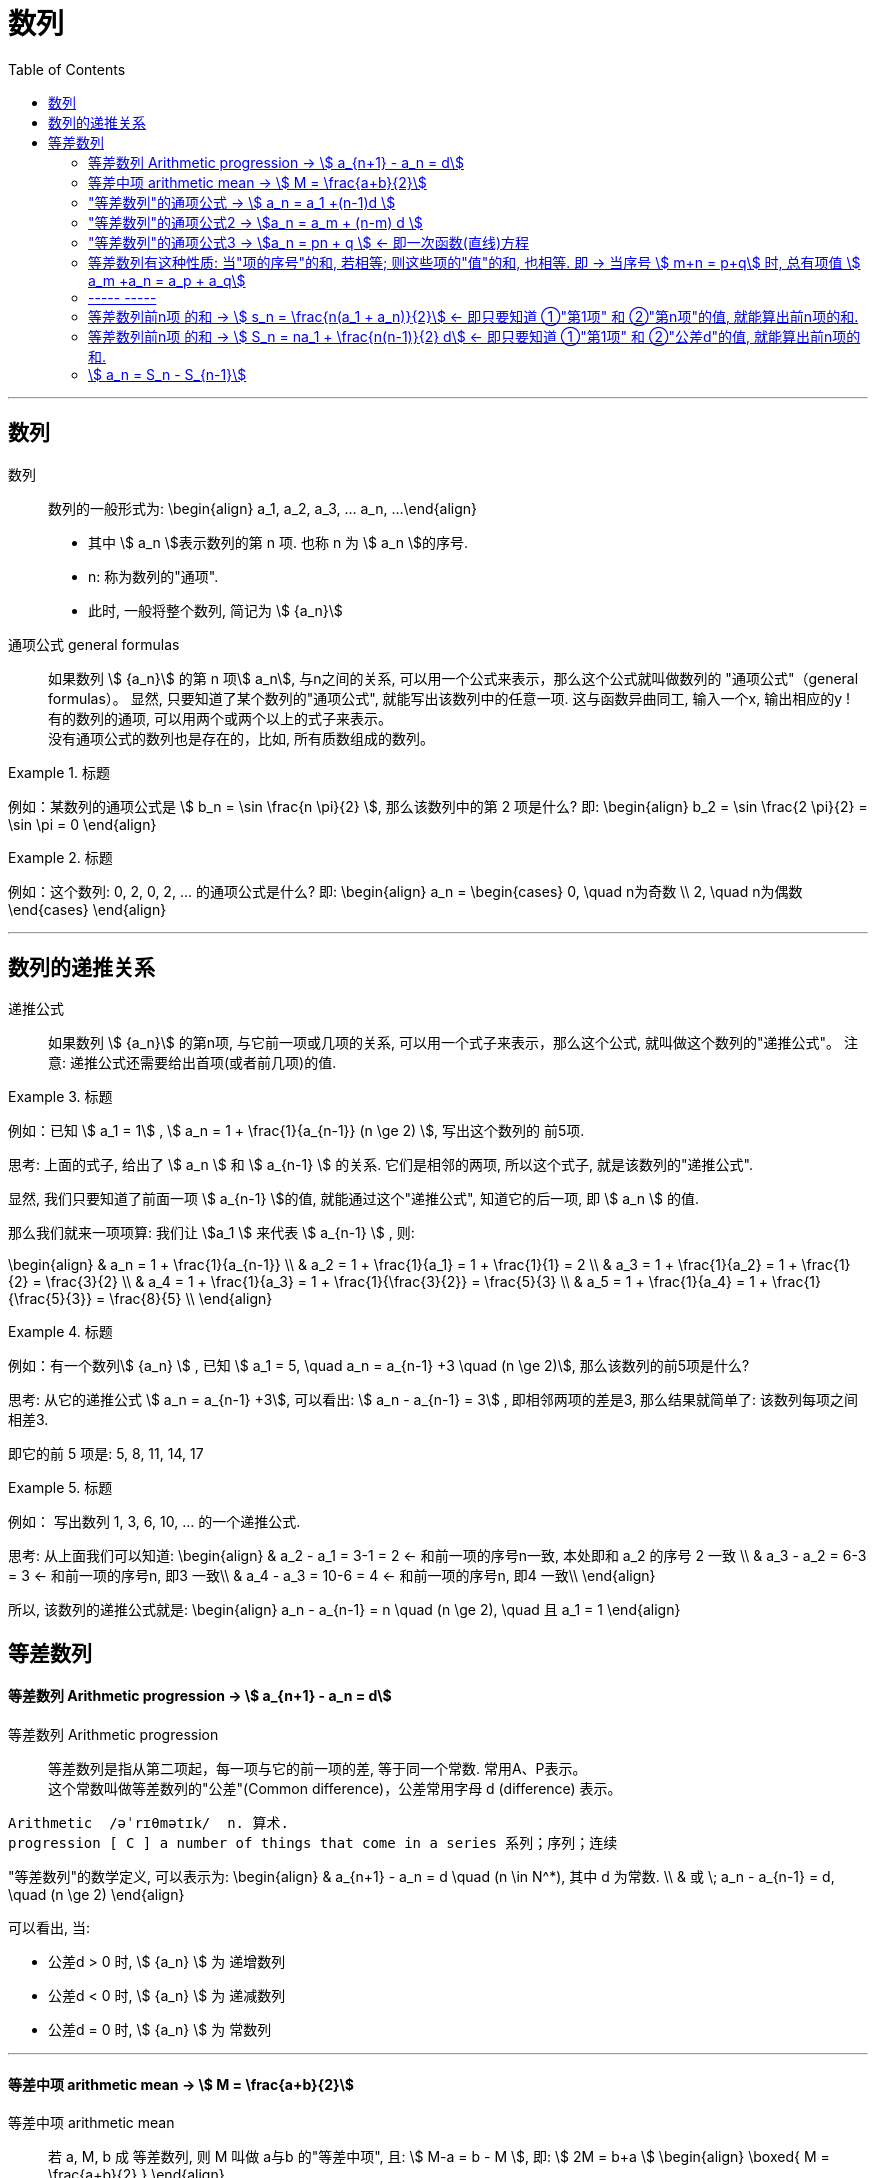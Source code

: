 
= 数列
:toc:

---

== 数列

数列:: 数列的一般形式为:
\begin{align}
a_1, a_2, a_3, ... a_n, ...
\end{align}

- 其中 stem:[ a_n ]表示数列的第 n 项. 也称 n 为 stem:[ a_n ]的序号.
- n: 称为数列的"通项".
- 此时, 一般将整个数列, 简记为 stem:[  {a_n}]

通项公式 general formulas :: 如果数列 stem:[  {a_n}] 的第 n 项stem:[  a_n], 与n之间的关系, 可以用一个公式来表示，那么这个公式就叫做数列的 "通项公式"（general formulas）。 显然, 只要知道了某个数列的"通项公式", 就能写出该数列中的任意一项. 这与函数异曲同工, 输入一个x, 输出相应的y ! +
有的数列的通项, 可以用两个或两个以上的式子来表示。 +
没有通项公式的数列也是存在的，比如, 所有质数组成的数列。

.标题
====
例如：某数列的通项公式是 stem:[ b_n = \sin \frac{n \pi}{2} ], 那么该数列中的第 2 项是什么?
即:
\begin{align}
b_2 = \sin \frac{2 \pi}{2} = \sin \pi = 0
\end{align}
====

.标题
====
例如：这个数列: 0, 2, 0, 2, ... 的通项公式是什么?
即:
\begin{align}
a_n = \begin{cases}
0, \quad n为奇数 \\
2, \quad n为偶数
\end{cases}
\end{align}
====

---

== 数列的递推关系

递推公式:: 如果数列 stem:[  {a_n}] 的第n项, 与它前一项或几项的关系, 可以用一个式子来表示，那么这个公式, 就叫做这个数列的"递推公式"。 注意: 递推公式还需要给出首项(或者前几项)的值.

.标题
====
例如：已知 stem:[ a_1 = 1] , stem:[ a_n = 1 + \frac{1}{a_{n-1}} (n \ge 2) ], 写出这个数列的 前5项.

思考: 上面的式子, 给出了 stem:[ a_n ] 和 stem:[ a_{n-1} ] 的关系. 它们是相邻的两项, 所以这个式子, 就是该数列的"递推公式".

显然, 我们只要知道了前面一项 stem:[ a_{n-1} ]的值, 就能通过这个"递推公式", 知道它的后一项, 即 stem:[ a_n ] 的值.

那么我们就来一项项算: 我们让 stem:[a_1 ] 来代表  stem:[ a_{n-1} ] , 则:

\begin{align}
& a_n = 1 + \frac{1}{a_{n-1}} \\
& a_2 = 1 + \frac{1}{a_1} = 1 + \frac{1}{1} = 2 \\
& a_3 = 1 + \frac{1}{a_2} = 1 + \frac{1}{2} = \frac{3}{2} \\
& a_4 = 1 + \frac{1}{a_3} = 1 + \frac{1}{\frac{3}{2}} = \frac{5}{3} \\
& a_5 = 1 + \frac{1}{a_4} = 1 + \frac{1}{\frac{5}{3}} = \frac{8}{5} \\
\end{align}

====

.标题
====
例如：有一个数列stem:[ {a_n} ] , 已知 stem:[ a_1 = 5, \quad a_n = a_{n-1} +3 \quad (n \ge 2)], 那么该数列的前5项是什么?

思考: 从它的递推公式 stem:[  a_n = a_{n-1} +3], 可以看出: stem:[  a_n - a_{n-1} = 3] , 即相邻两项的差是3, 那么结果就简单了: 该数列每项之间相差3.

即它的前 5 项是: 5, 8, 11, 14, 17
====


.标题
====
例如： 写出数列 1, 3, 6, 10, ... 的一个递推公式.

思考: 从上面我们可以知道:
\begin{align}
& a_2 - a_1 = 3-1 = 2 <- 和前一项的序号n一致, 本处即和 a_2 的序号 2 一致 \\
& a_3 - a_2 = 6-3 = 3 <- 和前一项的序号n, 即3 一致\\
& a_4 - a_3 = 10-6 = 4 <- 和前一项的序号n, 即4 一致\\
\end{align}

所以, 该数列的递推公式就是:
\begin{align}
a_n - a_{n-1} = n \quad (n \ge 2), \quad 且 a_1 = 1
\end{align}

====

== 等差数列

==== 等差数列 Arithmetic progression -> stem:[  a_{n+1} - a_n = d]

等差数列 Arithmetic progression:: 等差数列是指从第二项起，每一项与它的前一项的差, 等于同一个常数. 常用A、P表示。 +
这个常数叫做等差数列的"公差"(Common difference)，公差常用字母 d (difference) 表示。

....
Arithmetic  /əˈrɪθmətɪk/  n. 算术.
progression [ C ] a number of things that come in a series 系列；序列；连续
....

"等差数列"的数学定义, 可以表示为:
\begin{align}
& a_{n+1} - a_n = d \quad (n \in N^*), 其中 d 为常数. \\
& 或 \; a_n - a_{n-1} = d, \quad (n \ge 2)
\end{align}

可以看出, 当:

- 公差d > 0 时, stem:[ {a_n} ] 为 递增数列
- 公差d < 0 时, stem:[ {a_n} ] 为 递减数列
- 公差d = 0 时, stem:[ {a_n} ] 为 常数列

---

==== 等差中项 arithmetic mean -> stem:[  M = \frac{a+b}{2}]

等差中项 arithmetic mean:: 若 a, M, b 成 等差数列, 则 M 叫做 a与b 的"等差中项", 且: stem:[ M-a = b - M ], 即: stem:[ 2M = b+a ]
\begin{align}
\boxed{
M = \frac{a+b}{2}
}
\end{align}


....
mean : ~ (between A and B) a quality, condition, or way of doing sth that is in the middle of two extremes and better than either of them 中间；中庸；折中 /平均数；平均值；算术中项
....

.标题
====
例如： 在 -1, 5 这两个数中间插入一个数, 使这三个数组成一个"等差数列". 即是问这两个数的"等差中项"是什么?

根据"等差中项"的公式:
\begin{align}
M & = \frac{a+b}{2} \\
&  = \frac{-1 +5}{2} = 2
\end{align}

====

---

==== "等差数列"的通项公式 -> stem:[ a_n = a_1 +(n-1)d ]

如果已知等差数列 stem:[ {a_n} ] 的首项是 stem:[  a_1], 公差是 d, 那么可以求出该"等差数列"的通项公式吗? 可以.

方法1 (不完全归纳法): 可知:

\begin{align}
& a_2 = a_1 + d \\
& a_3 = a_2 + d  =  a_1 + 2d \\
& a_4 = a_3 + d  =  a_1 + 3d \\
& ... \\
& \boxed{
a_n = a_1 + (n-1) d
}
\end{align}

方法2: 叠加法:

\begin{align}
已知:
& a_2 - a_1 = d <- 第1个d, 即与后一项的系数相同 \\
& a_3 - a_2 = d <- 第2个d\\
& a_4 - a_3 = d <- 第3个d\\
& ... \\
& a_n - a_{n-1} = d <- 第 n-1 个d\\
& 把上面所有式子, 等号左边全加起来, 等号右边也全加起来, 就是: \\
& (- a_1 + a_2) + (- a_2 + a_3 ) + (- a_3 + a_4 ) + ... + (- a_{n-1} + a_n) = d+d+d+...+d \\
& -a_1  + a_n = (n-1)d \\
即: & \boxed{
 a_n = a_1 +(n-1)d
}
\end{align}


.标题
====
例如：求 10, 5, 0, -5 的通项公式.

思考: 使用等差数列的通项公式即可. 可知:
\begin{align}
& a_1 = 10 \\
& 公差d = 5-10 =-5
\end{align}

代入等差数列的通项公式 :
\begin{align}
a_n & =  a_1 +(n-1)d \\
& = 10  +(n-1)(-5) \\
& = 10 -5n +5 = -5n + 15
\end{align}
====

.标题
====
例如： 等差数列 8, 5, 2, ... 的第20项是多少?

\begin{align}
& 可知: \\
& a_1 = 8, \\
& d = 5-8 = -3 \\
& 所以代入等差数列的通项公式 : a_n  =  a_1 +(n-1)d \\
& a_n = 8 -3(n-1) <-这就是本等差数列的通项公式 \\
& a_{20} = 8-3(20-1) = 8 - 3*19 = -49 <- 第20项的值
\end{align}
====

.标题
====
例如：问: -401 是不是 等差数列 -5, -9, -13, ... 中的项?

我们用方程来做一做就能知道.

先算出该等差数列的通项公式:
\begin{align}
& a_1 = -5 \\
& d = -9 -(-5) = -4 \\
& 代入差数列的通项公式  a_n  =  a_1 +(n-1)d \\
& a_n = -5 -4(n-1) <- 即本例等差数列的通项公式
\end{align}

把 -401 代入上面的通项公式中, 只要 n 是整数(项的序数不存在分数的), 就说明 -401 的确是本等差数列中的项.

\begin{align}
& -401 = -5 -4(n-1) \\
& n = 100 <- 的确是整数, 说明 -401是本等差数列中的第100项
\end{align}

所以 -401 是本等差数列中的项.
====

.标题
====
例如： 已知等差数列stem:[ {a_n} ]中, stem:[ a_5 = 10 ], 若 stem:[ a_{12} = 31 ], 问 stem:[ a_25 =?]

可以列方程:
\begin{align}
& \begin{cases}
a_5 = a_1 + 4d = 10 \\
a_{12} = a_1 + 11d = 31
\end{cases} \\
& 解得 \begin{cases}
a_1 = -2 \\
d =3
\end{cases}
\end{align}
====

所以该数列的通项公式就是:
\begin{align}
\boxed{
a_n = a_1 + (n-1)d
}
= -2 + 3(n-1)
\end{align}

所以
\begin{align}
a_{25} = -2+3*(25-1) = 70
\end{align}
---


---

==== "等差数列"的通项公式2 -> stem:[a_n = a_m + (n-m) d  ]

.标题
====
例如：已知等差数列stem:[ {a_n} ]中, stem:[ a_5 = 10 ],  若 stem:[ d=2 ], 问 stem:[ a_10 = ? ]

\begin{align}
已知 \; a_5 & = 10 = a_1 + 4d \\
要求 \; a_{10} & = a_1 + 9d \\
& =  (a_1 + 4d) + 5d \\
& = a_5 + 5d \\
& = 10 + 9*2 <- 因为已知 d=2 \\
& = 28
\end{align}
====

这里可以得出一个规律:

*在等差数列stem:[ {a_n} ]中, 若知道: ①第m项 stem:[ a_m ]的值, 及 ②公差d的值, 就能知道第n项的值*:
\begin{align}
\boxed{
a_n = a_m + (n-m) d
}
\end{align}

例如:
\begin{align}
a_5 = a_3 + (5-3)d = a_3 + 2d
\end{align}

进一步, 我们就可以知道, 公差 d 也就等于:
\begin{align}
& \because a_n = a_m + (n-m) d \\
& \therefore \boxed{
d = \frac{a_n - a_m}{n-m} \\
<- 这个公式的意味 换言之, 我们只要知道了任意两个项的值, 就能算出该数列的公差d
}
\end{align}


.标题
====
例如：已知在等差数列 stem:[ {a_n} ]中, stem:[  a_1 + a_3 = 6, \quad a_7 = 18], 问 stem:[ a_10 = ? ]

思考: +
根据公式 stem:[  a_n = a_m + (n-m) d], 可知  stem:[  a_7 + 3d = a_{10}] <- 即, 要求的 stem:[ a_{10}] 可以拆分成 stem:[  a_7 + 3d]. +
stem:[ a_7  ]是已知的, 只要再知道 公差d, 就能算出题目.

那么 d 怎么求呢? 因为上面说过, 只要知道数列中任意两项的值, 就能算出公差d来. 现在我们只知道其中的一项 stem:[  a_7], 那么另一项能从哪里来呢?

[options="autowidth"]
|===
|步骤 |Header 2

|用"等差中项",来得到这个另一项
|我们注意到: stem:[  a_1 + a_3 = 6], 而我们可以用"等差中项"公式, 来得到其"中项", 即 stem:[  a_2],这样, 两项就齐了.

\begin{align}
\boxed{ 等差中项公式: M = \frac{前1项 + 第3项}{2}} \\
即: a_2 = \frac{a_1 + a_3}{2} = \frac{6}{2} = 3
\end{align}

所以, 现在我们手里就有两项的值了:
\begin{align}
& a_7 = 18 \\
& a_2 = 3
\end{align}

|通过任意两项, 来得出公差d
|所以我们就能通过任意两项, 来得出公差d:
\begin{align}
& \boxed{
d = \frac{a_n - a_m}{n-m}
}
= \frac{a_7 - a_2}{7-2}
= \frac{18-3}{5} = 3
\end{align}

|知道任意一项stem:[ a_m ]的值, 和公差d, 就能算出其他的任意一项stem:[ a_n ]的值
\begin{align}
\boxed{
 a_n = a_m + (n-m) d
}
\end{align}
|所以
\begin{align}
a_{10} = a_7 + 3d = 18 + 3*3 = 27
\end{align}
|===

====

---

==== "等差数列"的通项公式3 -> stem:[a_n = pn + q ] <- 即一次函数(直线)方程

.标题
====
例如：思考:stem:[ a_n = pn + q], 其中 p, q 为常数, 且 stem:[p \ne  0], 该数列是否是一个"等差数列"?

如果它是等差数列, 那么它的公差d, 一定是个常数! 那么我们就来看看它的公差是否是一个常数? 若是, 则的确是"等差数列", 如果不是常数, 那么它就不是"等差数列".

\begin{align}
d &= a_n - a_{n-1} \\
&= (pn + q) - (p(n-1)+q) \\
&= pn +q - pn + p - q \\
&= p <- p和项数n毫无关系, 项数n 是个变量, 而p是个常量
\end{align}

所以,  stem:[a_n = pn + q ] 的确是个等差数列.
====

这里, 我们就能得出 如何判断一个数列是"等差数列"的方法:
\begin{align}
\boxed{
 a_n = pn + q \quad (p, q 为常数, 且 p \ne  0)
}
<- 它是等差数列
\end{align}

*可以看出:该公式的本质其实就是个一次函数 (stem:[ f(x) = kx + b] )! 是一条直线.* 一条直线上的各x点, 的确是个等差关系.

---

==== 等差数列有这种性质: 当"项的序号"的和, 若相等; 则这些项的"值"的和, 也相等. 即 -> 当序号 stem:[ m+n = p+q] 时, 总有项值 stem:[ a_m +a_n = a_p + a_q]

在等差数列stem:[ {a_n} ]中, 若 stem:[ m, n, p, q \in N_+], 则:
\begin{align}
\boxed{
 当序号:  m+n = p+q 时, \\
总有项的值: a_m +a_n = a_p + a_q
}
\end{align}
*意思就是: "项的序号"的和, 若相等; 则这些项的"值"的和, 也相等.*

证明如下:
\begin{align}
a_m +a_n \\
&= [a_1 + (m-1)d] + [a_1 + (n-1)d] \\
&= a_1 + md -d + a_1 + nd -d \\
&= 2a_1 +md + nd - 2d  \\
&= 2a_1 + d(m+n-2) \\
\\
a_p + a_q \\
&= [a_1 + (p-1)d] + [a_1 + (q-1)d] \\
&= a_1 + pd -d + a_1 + qd -d \\
&= 2a_1 + pd + qd - 2d  \\
&= 2a_1 + d(p+q-2) \\
\\
\because m+n = p+q \\
& \therefore  a_m +a_n = a_p + a_q
\end{align}

image:img_math/math_140.svg[350,350]

同理 :
\begin{align}
\boxed{
若 序号 m + n = 2p \\
则: 项值 a_m + a_n = 2 a_p <- 可以看出, a_p 就是 a_m 和 a_n 的"等差中项"了
}
\end{align}


.标题
====
例如：已知等差数列  stem:[ a_6 + a_9 + a_12 + a _15 = 20], 求 stem:[ a_1 + a_20]

思考: 序号 1+20 = 21 +
而 前面的序号 stem:[ 6+9+12+15 = (6+15) + (9+12) = 21*2] +
所以: stem:[ a_6 + a_9 + a_12 + a _15]的值, 也两倍于 stem:[ a_1 + a_20], +
即: stem:[ a_1 + a_20 = 10]
====


---

==== ----- -----

---

==== 等差数列前n项 的和 -> stem:[ s_n = \frac{n(a_1 + a_n)}{2}] <- 即只要知道 ①"第1项" 和 ②"第n项"的值, 就能算出前n项的和.

.标题
====
例如： 思考: stem:[ 1+2+3+...+n = ?]

我们可以把上式写成:
\begin{align}
1 + 2+ ... + (n-1) +n
\end{align}

然后我们把它, 加上它的 倒序, 即:

[options="autowidth"]
|===
|Header 1 |Header 2 |Header 3 |Header 4 |Header 5||

|要求的问题:
|1
|2
|...
| n-1
|n
|

|把上面的数列顺序, 倒序过来
|n
|n-1
|...
|2
|1
|

|把上面两项加起来
|1+n
|2+(n-1) = n+1
|...
|(n-1) + 2 = n+1
|n+1
|总和 stem:[ = n (n+1)]
|===

所以, stem:[ 1+2+3+...+n = \frac{n(n+1)}{2}]

====

数列stem:[ {a_n}] 的前 n 项的和, 即 stem:[ a_1 +a_2 + ... + a_n] , 常用 stem:[ s_n] 表示 (即 sum):
\begin{align}
s_n =  a_1 +a_2 + ... + a_n
\end{align}

所以, stem:[ S_10] 的意思, 就是计算该数列 前10项的和.

那么该方法( 倒序相加法), 也能应用到 "等差数列"前n项的求和公式 的推导上, 就有:

\begin{align}
& s_n =  a_1 +a_2 + ... + a_n  \tag{1} \\
& s_n =  a_n +a_{n-1} + ... + a_1  \tag {2} <- 把该等差数列倒序过来 求和 \\
& 把上面两项的各项, 竖着加起来 \\
& 2 s_n = (a_1 + a_n) + (a_2 + a_{n-1}) + ... + (a_n + a_1) <- "序号"的和,若相同, 则"项值"的和,也相同 \\
& = n(a_1 + a_n) \\
& s_n = \frac{n(a_1 + a_n)}{2}
\end{align}

所以: 等差数列的"前 n 项的和" 的公式就是:
\begin{align}
\boxed{
s_n = \frac{n(a_1 + a_n)}{2}
}
\end{align}

*即: 首项加尾项的和 (stem:[ a_1 + a_n ]), 乘以总项数的一半 (stem:[ n/2 ])*

---

==== 等差数列前n项 的和 -> stem:[ S_n = na_1 + \frac{n(n-1)}{2} d] <- 即只要知道 ①"第1项" 和 ②"公差d"的值, 就能算出前n项的和.

把 stem:[ a_n = a_1 + (n-1)d], 代入上面的 stem:[ s_n] 公式, 就有:
\begin{align}
& s_n = \frac{n(a_1 + a_n)}{2} \\
&  =  \frac{n [a_1 +  (a_1 + (n-1)d)]}{2} \\
& = \frac{n[2a_1 + (n-1)d]}{2} \\
& = na_1 + \frac{n(n-1)}{2} d
\end{align}

即:
\begin{align}
\boxed{
 S_n = na_1 + \frac{n(n-1)}{2} d
}
\end{align}

*即: 总项数量个首项 (stem:[ na_1 ]), 加上 倒数两项序数的乘积(stem:[ n(n-1) ]) 乘以公差的一半(stem:[ d/2 ])*

.标题
====
例如： 问: 等差数列 -10, -6, -2, ... 的前多少项的和,为54?

思考: 从已知条件中, 我们可以知道 首项 stem:[a_1] (stem:[ =-10]), 和公差d的值( stem:[= -6+10 = 4]), 所以就可以套用这个公式 stem:[ S_n = na_1 + \frac{n(n-1)}{2} d ]

\begin{align}
& S_n = na_1 + \frac{n(n-1)}{2} d  \\
& 54 = n*(-10) + \frac{n(n-1)}{ 2}*4 \\
& 整理得 \; n^2-6n-27 = 0 \\
& 即: n=9 \; 或 \; n=-3 \\
& \therefore n=9 <- 即该数列的前9项的和, 为54
\end{align}

====


.标题
====
例如： 已知一个等差数列 stem:[ {a_n}] 的前10项的和 是310, 前20项的和是1220, 问这个等差数列的通项公式, 即 前n项的和的公式, 是什么?

思考: 为了得到公差d, 我们要代入第二个求和公式 stem:[  S_n = na_1 + \frac{n(n-1)}{2} d]中:

\begin{align}
& \begin{cases}
310 = 10 a_1 + \dfrac{10(10-1)}{2}d \\
1220 = 20 a_1 + \dfrac{20(20-1)}{2}d \\
\end{cases}  \\
& \begin{cases}
a_1 = 4 \\
d = 6
\end{cases} \\
所以:
& a_n = a_1 + (n-1)d
= 4 + 6(n-1) = 6n-2 \\
&  S_n = na_1 + \frac{n(n-1)}{2} d \\
& S_n = 4n +  \frac{n(n-1)}{2}* 6
= 3n^2 +n
\end{align}

====


.标题
====
例如：
已知在等差数列stem:[  {a_n}]中, stem:[  a_1 =1, \quad a_n = -512, \quad S_n = -1022], 求 公差d.

下图, 绿色代表已知参数, 红色代表要求的参数, 那么我们就可以通过算出黄色参数, 来连锁得到红色参数的值.

image:img_math/math_141.svg[200,200]

\begin{align}
& -1022 = \frac{n}{2} (1-512) <- 即 : S_n = \frac{n}{2} (a_1 + a_n)\\
& n = 4 \\
& -512  = 1 + 3d <- 即 : a_n = a_1 +(n-1)d  \\
& d = -171
\end{align}

====

---

==== stem:[  a_n = S_n - S_{n-1}]

推导过程很简单:
\begin{align}
\because S_n &= a_1 + a_2 + ... + a_{n-1}, + a_n \tag{1} \\
S_{n-1} &= a_1 + a_2 + ... + a_{n-1} \quad(n \ge 2) \tag{2}\\
(1) - (2) 就能得到: \\
S_n - S_{n-1} &= a_n
\end{align}

即:
\begin{align}
\boxed{
a_n = S_n - S_{n-1} \quad(n \ge 2)
}
\end{align}

同时能看出:
\begin{align}
\boxed{
当 n =1 时, a_1 = S_1
}
\end{align}

故:
\begin{align}
\boxed{
a_n =
\begin{cases}
S_1 , & 当 n=1 \\
S_n - S_{n-1} & 当 n \ge 2
\end{cases}
}
\end{align}

当 stem:[ n=1]时, stem:[S_1 = a_n ] 这个很好理解, 因为当一个数列只有唯一的一项存在时, 该数列的和, 就是等于该唯一的一项的值本身.







---






https://www.bilibili.com/video/BV1bE411T7cA?p=151


3:54









